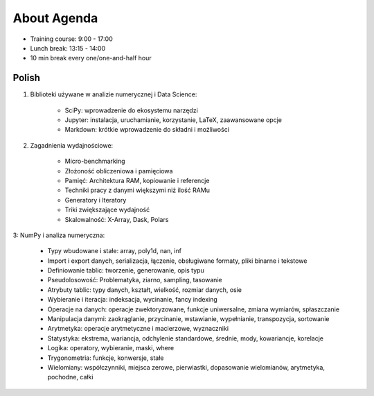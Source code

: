 About Agenda
============
* Training course: 9:00 - 17:00
* Lunch break: 13:15 - 14:00
* 10 min break every one/one-and-half hour


Polish
------
1. Biblioteki używane w analizie numerycznej i Data Science:

    * SciPy: wprowadzenie do ekosystemu narzędzi
    * Jupyter: instalacja, uruchamianie, korzystanie, LaTeX, zaawansowane opcje
    * Markdown: krótkie wprowadzenie do składni i możliwości

2. Zagadnienia wydajnościowe:

    * Micro-benchmarking
    * Złożoność obliczeniowa i pamięciowa
    * Pamięć: Architektura RAM, kopiowanie i referencje
    * Techniki pracy z danymi większymi niż ilość RAMu
    * Generatory i Iteratory
    * Triki zwiększające wydajność
    * Skalowalność: X-Array, Dask, Polars

3: NumPy i analiza numeryczna:

    * Typy wbudowane i stałe: array, poly1d, nan, inf
    * Import i export danych, serializacja, łączenie, obsługiwane formaty, pliki binarne i tekstowe
    * Definiowanie tablic: tworzenie, generowanie, opis typu
    * Pseudolosowość: Problematyka, ziarno, sampling, tasowanie
    * Atrybuty tablic: typy danych, kształt, wielkość, rozmiar danych, osie
    * Wybieranie i iteracja: indeksacja, wycinanie, fancy indexing
    * Operacje na danych: operacje zwektoryzowane, funkcje uniwersalne, zmiana wymiarów, spłaszczanie
    * Manipulacja danymi: zaokrąglanie, przycinanie, wstawianie, wypełnianie, transpozycja, sortowanie
    * Arytmetyka: operacje arytmetyczne i macierzowe, wyznaczniki
    * Statystyka: ekstrema, wariancja, odchylenie standardowe, średnie, mody, kowariancje, korelacje
    * Logika: operatory, wybieranie, maski, where
    * Trygonometria: funkcje, konwersje, stałe
    * Wielomiany: współczynniki, miejsca zerowe, pierwiastki, dopasowanie wielomianów, arytmetyka, pochodne, całki
